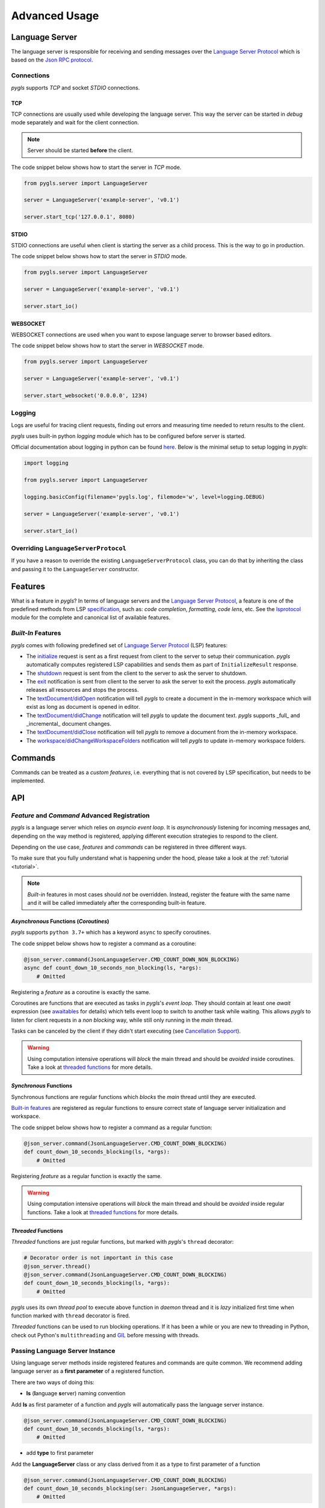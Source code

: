 .. _advanced-usage:

Advanced Usage
==============

Language Server
---------------

The language server is responsible for receiving and sending messages over
the `Language Server Protocol <https://microsoft.github.io/language-server-protocol/>`__
which is based on the `Json RPC protocol <https://www.jsonrpc.org/specification>`__.

Connections
~~~~~~~~~~~

*pygls* supports *TCP* and socket *STDIO* connections.

TCP
^^^

TCP connections are usually used while developing the language server.
This way the server can be started in *debug* mode separately and wait
for the client connection.

.. note:: Server should be started **before** the client.

The code snippet below shows how to start the server in *TCP* mode.

.. code:: python

    from pygls.server import LanguageServer

    server = LanguageServer('example-server', 'v0.1')

    server.start_tcp('127.0.0.1', 8080)

STDIO
^^^^^

STDIO connections are useful when client is starting the server as a child
process. This is the way to go in production.

The code snippet below shows how to start the server in *STDIO* mode.

.. code:: python

    from pygls.server import LanguageServer

    server = LanguageServer('example-server', 'v0.1')

    server.start_io()

WEBSOCKET
^^^^^^^^^

WEBSOCKET connections are used when you want to expose language server to
browser based editors.

The code snippet below shows how to start the server in *WEBSOCKET* mode.

.. code:: python

    from pygls.server import LanguageServer

    server = LanguageServer('example-server', 'v0.1')

    server.start_websocket('0.0.0.0', 1234)

Logging
~~~~~~~

Logs are useful for tracing client requests, finding out errors and
measuring time needed to return results to the client.

*pygls* uses built-in python *logging* module which has to be configured
before server is started.

Official documentation about logging in python can be found
`here <https://docs.python.org/3/howto/logging-cookbook.html>`__. Below
is the minimal setup to setup logging in *pygls*:

.. code:: python

    import logging

    from pygls.server import LanguageServer

    logging.basicConfig(filename='pygls.log', filemode='w', level=logging.DEBUG)

    server = LanguageServer('example-server', 'v0.1')

    server.start_io()

Overriding ``LanguageServerProtocol``
~~~~~~~~~~~~~~~~~~~~~~~~~~~~~~~~~~~~~

If you have a reason to override the existing ``LanguageServerProtocol`` class,
you can do that by inheriting the class and passing it to the ``LanguageServer``
constructor.

Features
--------

What is a feature in *pygls*? In terms of language servers and the
`Language Server Protocol <https://microsoft.github.io/language-server-protocol/>`__,
a feature is one of the predefined methods from
LSP `specification <https://microsoft.github.io/language-server-protocol/specification>`__,
such as: *code completion*, *formatting*, *code lens*, etc. See the `lsprotocol
<https://github.com/microsoft/lsprotocol/blob/main/packages/python/lsprotocol/types.py>`_ module
for the complete and canonical list of available features.

*Built-In* Features
~~~~~~~~~~~~~~~~~~~

*pygls* comes with following predefined set of
`Language Server Protocol <https://microsoft.github.io/language-server-protocol/>`__
(LSP) features:

-  The `initialize <https://microsoft.github.io/language-server-protocol/specification#initialize>`__
   request is sent as a first request from client to the server to setup
   their communication. *pygls* automatically computes registered LSP
   capabilities and sends them as part of ``InitializeResult`` response.

-  The `shutdown <https://microsoft.github.io/language-server-protocol/specification#shutdown>`__
   request is sent from the client to the server to ask the server to
   shutdown.

-  The `exit <https://microsoft.github.io/language-server-protocol/specification#exit>`__
   notification is sent from client to the server to ask the server to
   exit the process. *pygls* automatically releases all resources and
   stops the process.

-  The `textDocument/didOpen <https://microsoft.github.io/language-server-protocol/specification#textDocument_didOpen>`__
   notification will tell *pygls* to create a document in the in-memory
   workspace which will exist as long as document is opened in editor.

-  The `textDocument/didChange <https://microsoft.github.io/language-server-protocol/specification#textDocument_didChange>`__
   notification will tell *pygls* to update the document text.
   *pygls* supports _full_ and _incremental_ document changes.

-  The `textDocument/didClose <https://microsoft.github.io/language-server-protocol/specification#textDocument_didClose>`__
   notification will tell *pygls* to remove a document from the
   in-memory workspace.

-  The `workspace/didChangeWorkspaceFolders <https://microsoft.github.io/language-server-protocol/specification#workspace_didChangeWorkspaceFolders>`__
   notification will tell *pygls* to update in-memory workspace folders.

Commands
--------

Commands can be treated as a *custom features*, i.e. everything that is
not covered by LSP specification, but needs to be implemented.

API
---

*Feature* and *Command* Advanced Registration
~~~~~~~~~~~~~~~~~~~~~~~~~~~~~~~~~~~~~~~~~~~~~

*pygls* is a language server which relies on *asyncio event loop*. It is
*asynchronously* listening for incoming messages and, depending on the
way method is registered, applying different execution strategies to
respond to the client.

Depending on the use case, *features* and *commands* can be registered
in three different ways.

To make sure that you fully understand what is happening under the hood,
please take a look at the :ref:`tutorial <tutorial>`.

.. note::

    *Built-in* features in most cases should *not* be overridden.
    Instead, register the feature with the same name and it will be
    called immediately after the corresponding built-in feature.

*Asynchronous* Functions (*Coroutines*)
^^^^^^^^^^^^^^^^^^^^^^^^^^^^^^^^^^^^^^^

*pygls* supports ``python 3.7+`` which has a keyword ``async`` to
specify coroutines.

The code snippet below shows how to register a command as a coroutine:

.. code:: python

    @json_server.command(JsonLanguageServer.CMD_COUNT_DOWN_NON_BLOCKING)
    async def count_down_10_seconds_non_blocking(ls, *args):
        # Omitted

Registering a *feature* as a coroutine is exactly the same.

Coroutines are functions that are executed as tasks in *pygls*'s *event
loop*. They should contain at least one *await* expression (see
`awaitables <https://docs.python.org/3.5/glossary.html#term-awaitable>`__
for details) which tells event loop to switch to another task while
waiting. This allows *pygls* to listen for client requests in a
*non blocking* way, while still only running in the *main* thread.

Tasks can be canceled by the client if they didn't start executing (see
`Cancellation
Support <https://microsoft.github.io/language-server-protocol/specification#cancelRequest>`__).

.. warning::

    Using computation intensive operations will *block* the main thread and
    should be *avoided* inside coroutines. Take a look at
    `threaded functions <#threaded-functions>`__ for more details.

*Synchronous* Functions
^^^^^^^^^^^^^^^^^^^^^^^

Synchronous functions are regular functions which *blocks* the *main*
thread until they are executed.

`Built-in features <#built-in-features>`__ are registered as regular
functions to ensure correct state of language server initialization and
workspace.

The code snippet below shows how to register a command as a regular
function:

.. code:: python

    @json_server.command(JsonLanguageServer.CMD_COUNT_DOWN_BLOCKING)
    def count_down_10_seconds_blocking(ls, *args):
        # Omitted

Registering *feature* as a regular function is exactly the same.

.. warning::

    Using computation intensive operations will *block* the main thread and
    should be *avoided* inside regular functions. Take a look at
    `threaded functions <#threaded-functions>`__ for more details.

*Threaded* Functions
^^^^^^^^^^^^^^^^^^^^

*Threaded* functions are just regular functions, but marked with
*pygls*'s ``thread`` decorator:

.. code:: python

    # Decorator order is not important in this case
    @json_server.thread()
    @json_server.command(JsonLanguageServer.CMD_COUNT_DOWN_BLOCKING)
    def count_down_10_seconds_blocking(ls, *args):
        # Omitted

*pygls* uses its own *thread pool* to execute above function in *daemon*
thread and it is *lazy* initialized first time when function marked with
``thread`` decorator is fired.

*Threaded* functions can be used to run blocking operations. If it has been a
while or you are new to threading in Python, check out Python's
``multithreading`` and `GIL <https://en.wikipedia.org/wiki/Global_interpreter_lock>`__
before messing with threads.

.. _passing-instance:

Passing Language Server Instance
~~~~~~~~~~~~~~~~~~~~~~~~~~~~~~~~

Using language server methods inside registered features and commands are quite
common. We recommend adding language server as a **first parameter** of a
registered function.

There are two ways of doing this:

- **ls** (**l**\anguage **s**\erver) naming convention

Add **ls** as first parameter of a function and *pygls* will automatically pass
the language server instance.

.. code-block:: python

    @json_server.command(JsonLanguageServer.CMD_COUNT_DOWN_BLOCKING)
    def count_down_10_seconds_blocking(ls, *args):
        # Omitted


- add **type** to first parameter

Add the **LanguageServer** class or any class derived from it as a type to
first parameter of a function

.. code-block:: python

    @json_server.command(JsonLanguageServer.CMD_COUNT_DOWN_BLOCKING)
    def count_down_10_seconds_blocking(ser: JsonLanguageServer, *args):
        # Omitted


Using outer ``json_server`` instance inside registered function will make
writing unit :ref:`tests <testing>` more difficult.


Notifications
~~~~~~~~~~~~~

A *notification* is a request message without the ``id`` field and server
*must not* reply to it. This means that, if your language server received the
notification, even if you return the result inside your handler function,
the result won't be passed to the client.

The ``Language Server Protocol``, unlike ``Json RPC``, allows bidirectional
communication between the server and the client.

Configuration
^^^^^^^^^^^^^

The `configuration <https://microsoft.github.io/language-server-protocol/specification#workspace_configuration>`__
request is sent from the server to the client in order to fetch
configuration settings from the client. When the requested configuration
is collected, the client sends data as a notification to the server.

.. note::

    Although ``configuration`` is a ``request``, it is explained in this
    section because the client sends back the ``notification`` object.

The code snippet below shows how to send configuration to the client:

.. code:: python

    def get_configuration(self,
                          params: WorkspaceConfigurationParams,
                          callback: Optional[Callable[[List[Any]], None]] = None
                          ) -> asyncio.Future:
        # Omitted

*pygls* has three ways for handling configuration notification from the
client, depending on way how the function is registered (described
`here <#feature-and-command-advanced-registration>`__):

-  *asynchronous* functions (*coroutines*)

.. code:: python

    # await keyword tells event loop to switch to another task until notification is received
    config = await ls.get_configuration(WorkspaceConfigurationParams(items=[ConfigurationItem(scope_uri='doc_uri_here', section='section')]))

-  *synchronous* functions

.. code:: python

    # callback is called when notification is received
    def callback(config):
        # Omitted

    config = ls.get_configuration(WorkspaceConfigurationParams(items=[ConfigurationItem(scope_uri='doc_uri_here', section='section')]), callback)

-  *threaded* functions

.. code:: python

    # .result() will block the thread
    config = ls.get_configuration(WorkspaceConfigurationParams(items=[ConfigurationItem(scope_uri='doc_uri_here', section='section')])).result()

Show Message
^^^^^^^^^^^^

`Show
message <https://microsoft.github.io/language-server-protocol/specification#window_showMessage>`__
is notification that is sent from the server to the client to display
text message.

The code snippet below shows how to send show message notification:

.. code:: python

    @json_server.command(JsonLanguageServer.CMD_COUNT_DOWN_NON_BLOCKING)
    async def count_down_10_seconds_non_blocking(ls, *args):
        for i in range(10):
            # Sends message notification to the client
            ls.show_message(f"Counting down... {10 - i}")
            await asyncio.sleep(1)

Show Message Log
^^^^^^^^^^^^^^^^

`Show message
log <https://microsoft.github.io/language-server-protocol/specification#window_logMessage>`__
is notification that is sent from the server to the client to display
text message in the output channel.

The code snippet below shows how to send show message log notification:

.. code:: python

    @json_server.command(JsonLanguageServer.CMD_COUNT_DOWN_NON_BLOCKING)
    async def count_down_10_seconds_non_blocking(ls, *args):
        for i in range(10):
            # Sends message log notification to the client's output channel
            ls.show_message_log(f"Counting down... {10 - i}")
            await asyncio.sleep(1)

Publish Diagnostics
^^^^^^^^^^^^^^^^^^^

`Publish
diagnostics <https://microsoft.github.io/language-server-protocol/specification#textDocument_publishDiagnostics>`__
notifications are sent from the server to the client to signal results
of validation runs.

Usually this notification is sent after document is opened, or on
document content change, e.g.:

.. code:: python

    @json_server.feature(TEXT_DOCUMENT_DID_OPEN)
    async def did_open(ls, params: DidOpenTextDocumentParams):
        """Text document did open notification."""
        ls.show_message("Text Document Did Open")
        ls.show_message_log("Validating json...")

        # Get document from workspace
        text_doc = ls.workspace.get_document(params.text_document.uri)

        diagnostic = Diagnostic(
                        range=Range(
                            start=Position(line-1, col-1),
                            end=Position(line-1, col)
                        ),
                        message="Custom validation message",
                        source="Json Server"
                     )

        # Send diagnostics
        ls.publish_diagnostics(text_doc.uri, [diagnostic])


Custom Notifications
^^^^^^^^^^^^^^^^^^^^

*pygls* supports sending custom notifications to the client and below
is method declaration for this functionality:

.. code:: python

    def send_notification(self, method: str, params: object = None) -> None:
        # Omitted

And method invocation example:

.. code:: python

    server.send_notification('myCustomNotification', 'test data')

Custom Error Reporting
^^^^^^^^^^^^^^^^^^^^^^

By default Pygls notifies the client to display any occurences of uncaught exceptions in the
server. To override this behaviour define your own `report_server_error()` method like so:

.. code:: python

    Class CustomLanguageServer(LanguageServer):
        def report_server_error(self, error: Exception, source: Union[PyglsError, JsonRpcException]):
            pass


Workspace
~~~~~~~~~

`Workspace <https://github.com/openlawlibrary/pygls/blob/master/pygls/workspace.py>`__
is a python object that holds information about workspace folders, opened
documents and has the logic for updating document content.

*pygls* automatically take care about mentioned features of the
workspace.

Workspace methods that can be used for user defined features are:

-  Get document from the workspace

.. code:: python

        def get_document(self, doc_uri: str) -> Document:
            # Omitted

-  `Apply
   edit <https://microsoft.github.io/language-server-protocol/specification#workspace_applyEdit>`__
   request

.. code:: python

    def apply_edit(self, edit: WorkspaceEdit, label: str = None) -> ApplyWorkspaceEditResponse:
        # Omitted
    def apply_edit_async(self, edit: WorkspaceEdit, label: str = None) -> ApplyWorkspaceEditResponse:
        # Omitted

.. _pygls.lsp.methods: https://github.com/openlawlibrary/pygls/blob/master/pygls/lsp/methods.py
.. _pygls.lsp.types: https://github.com/openlawlibrary/pygls/tree/master/pygls/lsp/types
